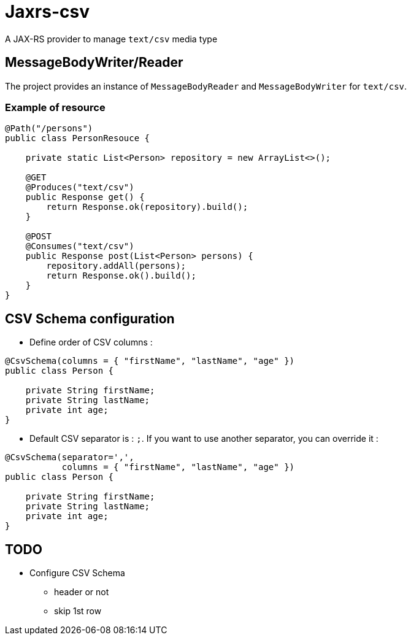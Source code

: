 = Jaxrs-csv

A JAX-RS provider to manage `text/csv` media type

== MessageBodyWriter/Reader

The project provides an instance of `MessageBodyReader` and `MessageBodyWriter` for `text/csv`.

=== Example of resource

[source, java]
----
@Path("/persons")
public class PersonResouce {

    private static List<Person> repository = new ArrayList<>();

    @GET
    @Produces("text/csv")
    public Response get() {
        return Response.ok(repository).build();
    }

    @POST
    @Consumes("text/csv")
    public Response post(List<Person> persons) {
        repository.addAll(persons);
        return Response.ok().build();
    }
}
----

== CSV Schema configuration

* Define order of CSV columns :

[source, java]
----
@CsvSchema(columns = { "firstName", "lastName", "age" })
public class Person {

    private String firstName;
    private String lastName;
    private int age;
}
----

* Default CSV separator is : `;`. If you want to use another separator, you can override it :

[source, java]
----
@CsvSchema(separator=',',
           columns = { "firstName", "lastName", "age" })
public class Person {

    private String firstName;
    private String lastName;
    private int age;
}
----

== TODO

* Configure CSV Schema
** header or not
** skip 1st row